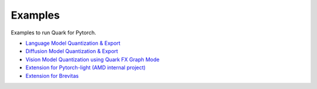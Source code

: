 Examples
========

Examples to run Quark for Pytorch. 

* `Language Model Quantization & Export <../quark_example_torch_llm_gen.html>`__
* `Diffusion Model Quantization & Export <../quark_example_torch_diffusers_gen.html>`__
* `Vision Model Quantization using Quark FX Graph Mode <../quark_example_torch_vision_gen.html>`__
* `Extension for Pytorch-light (AMD internal project) <../quark_example_torch_pytorch_light_gen.html>`__
* `Extension for Brevitas <../quark_example_torch_brevitas_gen.html>`__


.. raw:: html

   <!-- 
   ## License
   Copyright (C) 2023, Advanced Micro Devices, Inc. All rights reserved. SPDX-License-Identifier: MIT
   -->
